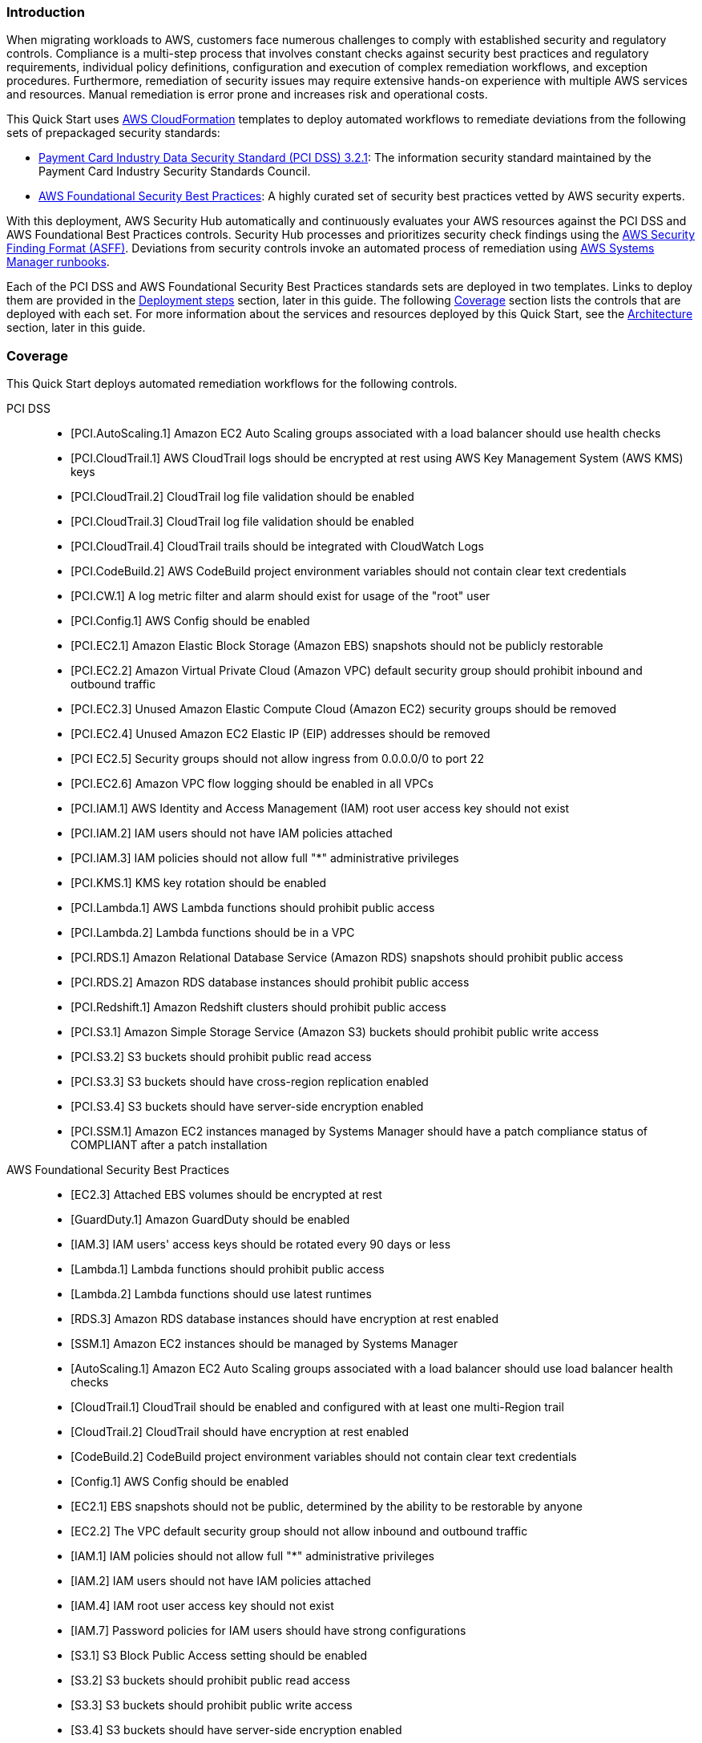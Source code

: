 // Replace the content in <>
// Briefly describe the software. Use consistent and clear branding.
// Include the benefits of using the software on AWS, and provide details on usage scenarios.
// Describe how the software works on AWS.>


=== Introduction

When migrating workloads to AWS, customers face numerous challenges to comply with established security and regulatory controls. Compliance is a multi-step process that involves constant checks against security best practices and regulatory requirements, individual policy definitions, configuration and execution of complex remediation workflows, and exception procedures. Furthermore, remediation of security issues may require extensive hands-on experience with multiple AWS services and resources. Manual remediation is error prone and increases risk and operational costs.

This Quick Start uses http://aws.amazon.com/cloudformation/[AWS CloudFormation^] templates to deploy automated workflows to remediate deviations from the following sets of prepackaged security standards:

* link:https://docs.aws.amazon.com/securityhub/latest/userguide/securityhub-standards-pcidss.html[Payment Card Industry Data Security Standard (PCI DSS) 3.2.1^]: The information security standard maintained by the Payment Card Industry Security Standards Council.
* link:https://docs.aws.amazon.com/securityhub/latest/userguide/securityhub-standards-fsbp.html[AWS Foundational Security Best Practices^]: A highly curated set of security best practices vetted by AWS security experts.

With this deployment, AWS Security Hub automatically and continuously evaluates your AWS resources against the PCI DSS and AWS Foundational Best Practices controls. Security Hub processes and prioritizes security check findings using the https://docs.aws.amazon.com/securityhub/latest/userguide/securityhub-findings-format.html[AWS Security Finding Format (ASFF)^]. Deviations from security controls invoke an automated process of remediation using https://docs.aws.amazon.com/systems-manager/latest/userguide/automation-documents.html[AWS Systems Manager runbooks^].

Each of the PCI DSS and AWS Foundational Security Best Practices standards sets are deployed in two templates. Links to deploy them are provided in the link:#_deployment_steps[Deployment steps] section, later in this guide. The following link:#_coverage[Coverage] section lists the controls that are deployed with each set. For more information about the services and resources deployed by this Quick Start, see the link:#_architecture[Architecture] section, later in this guide.

=== Coverage
This Quick Start deploys automated remediation workflows for the following controls.

PCI DSS::
* [PCI.AutoScaling.1] Amazon EC2 Auto Scaling groups associated with a load balancer should use health checks
* [PCI.CloudTrail.1] AWS CloudTrail logs should be encrypted at rest using AWS Key Management System (AWS KMS) keys
* [PCI.CloudTrail.2] CloudTrail log file validation should be enabled
* [PCI.CloudTrail.3] CloudTrail log file validation should be enabled
* [PCI.CloudTrail.4] CloudTrail trails should be integrated with CloudWatch Logs
* [PCI.CodeBuild.2] AWS CodeBuild project environment variables should not contain clear text credentials
* [PCI.CW.1] A log metric filter and alarm should exist for usage of the "root" user
* [PCI.Config.1] AWS Config should be enabled
* [PCI.EC2.1] Amazon Elastic Block Storage (Amazon EBS) snapshots should not be publicly restorable
* [PCI.EC2.2] Amazon Virtual Private Cloud (Amazon VPC) default security group should prohibit inbound and outbound traffic
* [PCI.EC2.3] Unused Amazon Elastic Compute Cloud (Amazon EC2) security groups should be removed
* [PCI.EC2.4] Unused Amazon EC2 Elastic IP (EIP) addresses should be removed
* [PCI EC2.5] Security groups should not allow ingress from 0.0.0.0/0 to port 22
* [PCI.EC2.6] Amazon VPC flow logging should be enabled in all VPCs
* [PCI.IAM.1] AWS Identity and Access Management (IAM) root user access key should not exist
* [PCI.IAM.2] IAM users should not have IAM policies attached
* [PCI.IAM.3] IAM policies should not allow full "*" administrative privileges
* [PCI.KMS.1] KMS key rotation should be enabled
* [PCI.Lambda.1] AWS Lambda functions should prohibit public access
* [PCI.Lambda.2] Lambda functions should be in a VPC
* [PCI.RDS.1] Amazon Relational Database Service (Amazon RDS) snapshots should prohibit public access
* [PCI.RDS.2] Amazon RDS database instances should prohibit public access
* [PCI.Redshift.1] Amazon Redshift clusters should prohibit public access
* [PCI.S3.1] Amazon Simple Storage Service (Amazon S3) buckets should prohibit public write access
* [PCI.S3.2] S3 buckets should prohibit public read access
* [PCI.S3.3] S3 buckets should have cross-region replication enabled
* [PCI.S3.4] S3 buckets should have server-side encryption enabled
* [PCI.SSM.1] Amazon EC2 instances managed by Systems Manager should have a patch compliance status of COMPLIANT after a patch installation

AWS Foundational Security Best Practices::
* [EC2.3] Attached EBS volumes should be encrypted at rest
* [GuardDuty.1] Amazon GuardDuty should be enabled
* [IAM.3] IAM users' access keys should be rotated every 90 days or less
* [Lambda.1] Lambda functions should prohibit public access
* [Lambda.2] Lambda functions should use latest runtimes
* [RDS.3] Amazon RDS database instances should have encryption at rest enabled
* [SSM.1] Amazon EC2 instances should be managed by Systems Manager
* [AutoScaling.1] Amazon EC2 Auto Scaling groups associated with a load balancer should use load balancer health checks
* [CloudTrail.1] CloudTrail should be enabled and configured with at least one multi-Region trail
* [CloudTrail.2] CloudTrail should have encryption at rest enabled
* [CodeBuild.2] CodeBuild project environment variables should not contain clear text credentials
* [Config.1] AWS Config should be enabled
* [EC2.1] EBS snapshots should not be public, determined by the ability to be restorable by anyone
* [EC2.2] The VPC default security group should not allow inbound and outbound traffic
* [IAM.1] IAM policies should not allow full "*" administrative privileges
* [IAM.2] IAM users should not have IAM policies attached
* [IAM.4] IAM root user access key should not exist
* [IAM.7] Password policies for IAM users should have strong configurations
* [S3.1] S3 Block Public Access setting should be enabled
* [S3.2] S3 buckets should prohibit public read access
* [S3.3] S3 buckets should prohibit public write access
* [S3.4] S3 buckets should have server-side encryption enabled
* [RDS.1] RDS snapshots should be private
* [RDS.2] RDS database instances should prohibit public access, determined by the PubliclyAccessible configuration
* [SSM.2] Amazon EC2 instances managed by Systems Manager should have a patch compliance status of COMPLIANT after a patch installation